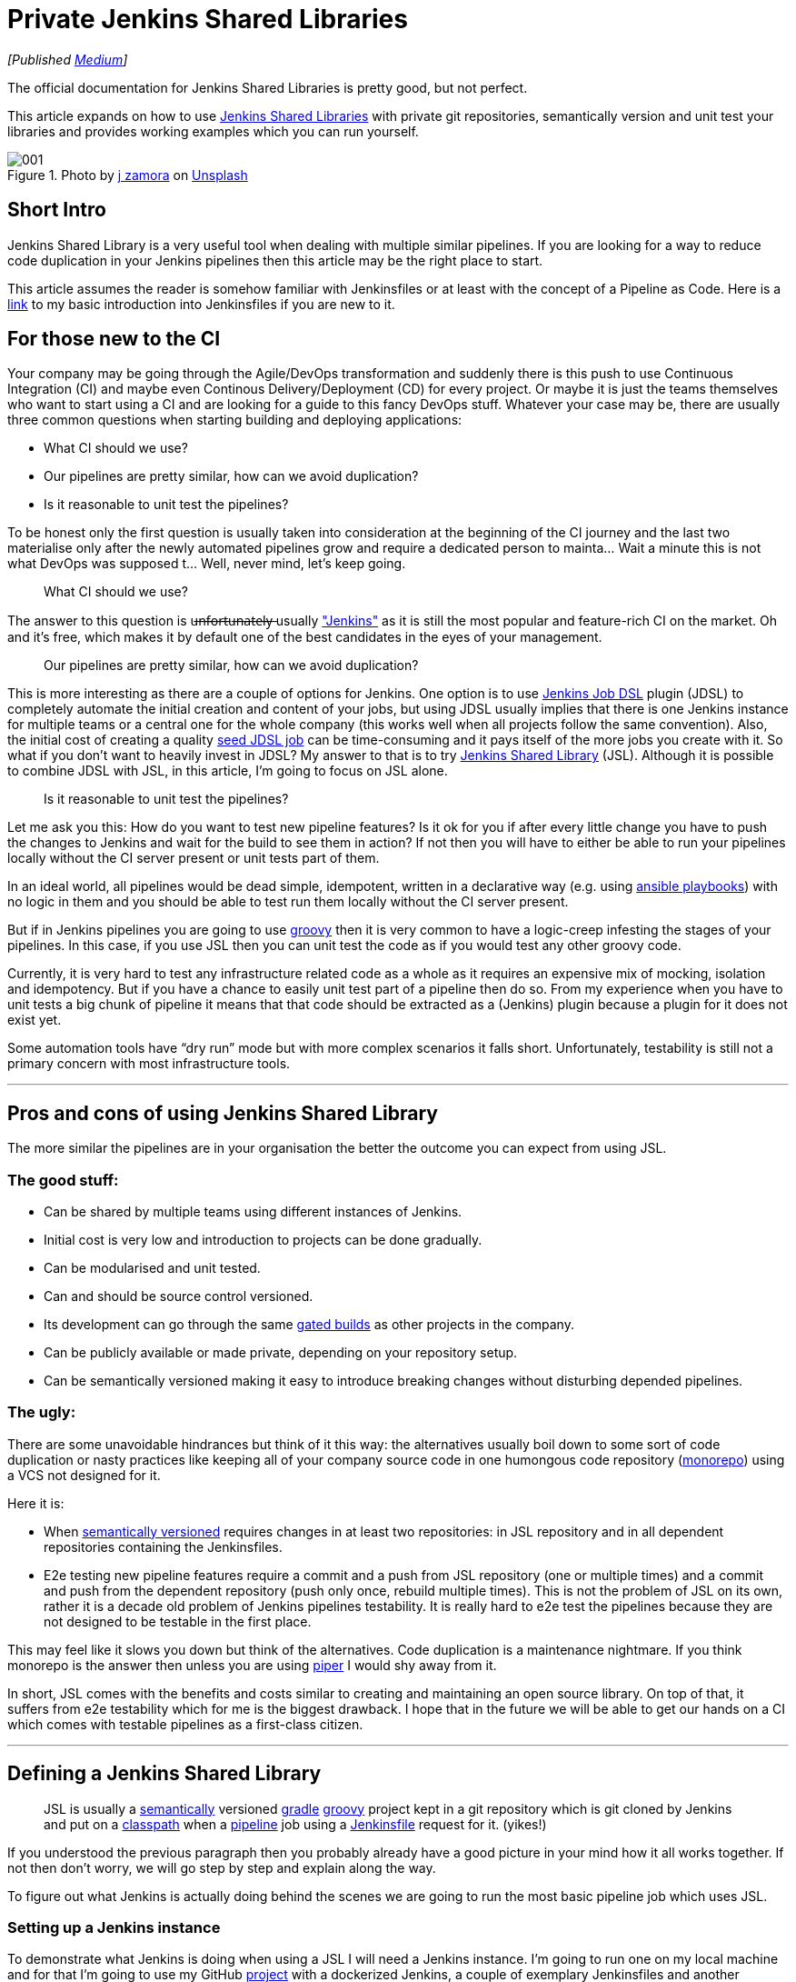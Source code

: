 = Private Jenkins Shared Libraries
:imagesdir: images/2019-02-11/

_[Published https://medium.com/@AndrzejRehmann/private-jenkins-shared-libraries-540abe7a0ab7[Medium]]_

The official documentation for Jenkins Shared Libraries is pretty good, but not perfect.

This article expands on how to use https://jenkins.io/doc/book/pipeline/shared-libraries/[Jenkins Shared Libraries] with private git repositories, semantically version and unit test your libraries and provides working examples which you can run yourself.

.Photo by https://unsplash.com/photos/GWOTvo3qq7U?utm_source=unsplash&utm_medium=referral&utm_content=creditCopyText[j zamora] on https://unsplash.com/search/photos/library?utm_source=unsplash&utm_medium=referral&utm_content=creditCopyText[Unsplash]
image::001.jpeg[]

== Short Intro

Jenkins Shared Library is a very useful tool when dealing with multiple similar pipelines. If you are looking for a way to reduce code duplication in your Jenkins pipelines then this article may be the right place to start.

This article assumes the reader is somehow familiar with Jenkinsfiles or at least with the concept of a Pipeline as Code. Here is a https://medium.com/@AndrzejRehmann/creating-a-jenkinsfile-pipeline-7aefc89b8c67[link] to my basic introduction into Jenkinsfiles if you are new to it.

== For those new to the CI

Your company may be going through the Agile/DevOps transformation and suddenly there is this push to use Continuous Integration (CI) and maybe even Continous Delivery/Deployment (CD) for every project. Or maybe it is just the teams themselves who want to start using a CI and are looking for a guide to this fancy DevOps stuff. Whatever your case may be, there are usually three common questions when starting building and deploying applications:

* What CI should we use?
* Our pipelines are pretty similar, how can we avoid duplication?
* Is it reasonable to unit test the pipelines?

To be honest only the first question is usually taken into consideration at the beginning of the CI journey and the last two materialise only after the newly automated pipelines grow and require a dedicated person to mainta… Wait a minute this is not what DevOps was supposed t… Well, never mind, let’s keep going.

> What CI should we use?

The answer to this question is u̶n̶f̶o̶r̶t̶u̶n̶a̶t̶e̶l̶y̶ usually https://jenkins.io/["Jenkins"] as it is still the most popular and feature-rich CI on the market. Oh and it’s free, which makes it by default one of the best candidates in the eyes of your management.

> Our pipelines are pretty similar, how can we avoid duplication?

This is more interesting as there are a couple of options for Jenkins. One option is to use https://github.com/jenkinsci/job-dsl-plugin[Jenkins Job DSL] plugin (JDSL) to completely automate the initial creation and content of your jobs, but using JDSL usually implies that there is one Jenkins instance for multiple teams or a central one for the whole company (this works well when all projects follow the same convention). Also, the initial cost of creating a quality https://github.com/jenkinsci/job-dsl-plugin/wiki/Tutorial---Using-the-Jenkins-Job-DSL[seed JDSL job] can be time-consuming and it pays itself of the more jobs you create with it. So what if you don’t want to heavily invest in JDSL? My answer to that is to try https://jenkins.io/doc/book/pipeline/shared-libraries/[Jenkins Shared Library] (JSL). Although it is possible to combine JDSL with JSL, in this article, I’m going to focus on JSL alone.

> Is it reasonable to unit test the pipelines?

Let me ask you this: How do you want to test new pipeline features? Is it ok for you if after every little change you have to push the changes to Jenkins and wait for the build to see them in action? If not then you will have to either be able to run your pipelines locally without the CI server present or unit tests part of them.

In an ideal world, all pipelines would be dead simple, idempotent, written in a declarative way (e.g. using https://docs.ansible.com/ansible/devel/user_guide/playbooks.html[ansible playbooks]) with no logic in them and you should be able to test run them locally without the CI server present.

But if in Jenkins pipelines you are going to use http://groovy-lang.org/[groovy] then it is very common to have a logic-creep infesting the stages of your pipelines. In this case, if you use JSL then you can unit test the code as if you would test any other groovy code.

Currently, it is very hard to test any infrastructure related code as a whole as it requires an expensive mix of mocking, isolation and idempotency. But if you have a chance to easily unit test part of a pipeline then do so. From my experience when you have to unit tests a big chunk of pipeline it means that that code should be extracted as a (Jenkins) plugin because a plugin for it does not exist yet.

Some automation tools have “dry run” mode but with more complex scenarios it falls short. Unfortunately, testability is still not a primary concern with most infrastructure tools.

---

== Pros and cons of using Jenkins Shared Library

The more similar the pipelines are in your organisation the better the outcome you can expect from using JSL.

=== The good stuff:

* Can be shared by multiple teams using different instances of Jenkins.
* Initial cost is very low and introduction to projects can be done gradually.
* Can be modularised and unit tested.
* Can and should be source control versioned.
* Its development can go through the same https://en.wikipedia.org/wiki/Gated_commit[gated builds] as other projects in the company.
* Can be publicly available or made private, depending on your repository setup.
* Can be semantically versioned making it easy to introduce breaking changes without disturbing depended pipelines.

=== The ugly:

There are some unavoidable hindrances but think of it this way: the alternatives usually boil down to some sort of code duplication or nasty practices like keeping all of your company source code in one humongous code repository (https://developer.atlassian.com/blog/2015/10/monorepos-in-git/[monorepo]) using a VCS not designed for it.

Here it is:

* When https://semver.org/[semantically versioned] requires changes in at least two repositories: in JSL repository and in all dependent repositories containing the Jenkinsfiles.
* E2e testing new pipeline features require a commit and a push from JSL repository (one or multiple times) and a commit and push from the dependent repository (push only once, rebuild multiple times). This is not the problem of JSL on its own, rather it is a decade old problem of Jenkins pipelines testability. It is really hard to e2e test the pipelines because they are not designed to be testable in the first place.

This may feel like it slows you down but think of the alternatives. Code duplication is a maintenance nightmare. If you think monorepo is the answer then unless you are using https://www.quora.com/What-version-control-system-does-Google-use-and-why[piper] I would shy away from it.

In short, JSL comes with the benefits and costs similar to creating and maintaining an open source library. On top of that, it suffers from e2e testability which for me is the biggest drawback. I hope that in the future we will be able to get our hands on a CI which comes with testable pipelines as a first-class citizen.

---

== Defining a Jenkins Shared Library

> JSL is usually a https://semver.org/[semantically] versioned https://gradle.org/[gradle] http://groovy-lang.org/[groovy] project kept in a git repository which is git cloned by Jenkins and put on a https://jenkins.io/doc/developer/plugin-development/dependencies-and-class-loading/[classpath] when a https://jenkins.io/doc/book/pipeline/[pipeline] job using a https://jenkins.io/doc/book/pipeline/jenkinsfile/[Jenkinsfile] request for it. (yikes!)

If you understood the previous paragraph then you probably already have a good picture in your mind how it all works together. If not then don’t worry, we will go step by step and explain along the way.

To figure out what Jenkins is actually doing behind the scenes we are going to run the most basic pipeline job which uses JSL.

=== Setting up a Jenkins instance

To demonstrate what Jenkins is doing when using a JSL I will need a Jenkins instance. I’m going to run one on my local machine and for that I’m going to use my GitHub https://github.com/hoto/jenkinsfile-examples[project] with a dockerized Jenkins, a couple of exemplary Jenkinsfiles and another dockerized service which will load my Jenkinsfiles from a folder and tell Jenkins to create jobs out of them.

This setup is only for demonstration purposes and is not suitable for production usage.

If you want to follow this post and run the examples then you need to have https://docs.docker.com/install/[docker] and https://docs.docker.com/compose/install/[docker-compose] installed.

....
git clone https://github.com/hoto/jenkinsfile-examples.git -b blog-jenkins-shared-libraries
cd jenkinsfile-examples
docker-compose pull
docker-compose up
....

image::002.png[]

Jenkins should be available in your web browser on `localhost:8080`

image::003.png[]

There are a couple of jobs there already. Their config is based on the Jenkinsfiles `<job_name>.groovy` files located in the `jenkinsfiles` directory inside the repository. Editing, creating or deleting any of those Jenkinsfiles will cause the change to be reflected immediately in Jenkins (sometimes refreshing the page is required).

Jenkins is setup with authentication disabled and a couple of pre-installed plugins so it can be used immediately after it runs.

Structure of `jenkinsfile-examples` project:

....
$ pwd
~/projects/jenkinsfile-examples
$ tree
.
├── Dockerfile
├── docker-compose.yml
├── configs
│   └── C-001-jenkins-shared-library-build-and-test.xml
├── jenkinsfiles
│   ├── 001-stages-declarative-style.groovy
│   ├── 002-stages-scripted-style.groovy
│   ├── 003-stages-parallel.groovy
│   ├── 004-stages-parallel-with-sequential.groovy
│   ├── 020-post-actions.groovy
│   ├── 030-wait-until.groovy
│   ├── 031-wait-until-with-post-actions.groovy
│   ├── 050-shared-library-where-is-it-cloned.groovy
│   ├── 051-shared-library-using-global-variables.groovy
│   ├── 052-shared-library-using-classes.groovy
│   ├── 070-parameterized-build-choices.groovy
│   ├── 090-wait-for-user-input-not-blocking-executor.groovy
│   └── 091-wait-for-user-input-blocking-executor.groovy
└── source
    └── jenkins
        └── usr
            └── share
                └── jenkins
                    ├── plugins.txt
                    └── ref
                        ├── config.xml
                        └── scriptApproval.xml
....

=== Referencing a Shared Library

Let’s run a job called https://github.com/hoto/jenkinsfile-examples/blob/blog-jenkins-shared-libraries/jenkinsfiles/050-shared-library-where-is-it-cloned.groovy[`050-shared-library-where-is-it-cloned`] which uses a following Jenkinsfile `050-shared-library-where-is-it-cloned.groovy` (as you can see Jenkinsfiles can be named whatever but in your projects keep the convention of calling it `Jenkinsfile`):

[source,groovy]
....
library(
  identifier: 'jenkins-shared-library@1.0.4',
  retriever: modernSCM(
    [
      $class: 'GitSCMSource',
      remote: 'https://github.com/hoto/jenkins-shared-library.git'
    ]
  )
)
pipeline {
  agent any
  stages {
  stage('Where is Jenkins Shared Library cloned') {
      steps {
        script {
          sh 'ls -la ../050-shared-library-where-is-it-cloned@libs/jenkins-shared-library'
        }
      }
    }
  }
}
....

What should be interesting to us about this job is that it:

1. Request a `library` located at https://github.com/hoto/jenkins-shared-library referencing git tag `1.0.4`
2. Create a stage which lists the location where the library is located. This is only to reveal the magic behind what Jenkins has done behind the scene.

Let’s run it and go through the build logs.

image::004.png[]
image::005.png[]

Breaking down the logs:

Jenkins tries to load the shared library:

....
Loading library jenkins-shared-library@1.0.4
Attempting to resolve 1.0.4 from remote references...
....

It can’t find it so it clones the referenced git repository `https://github.com/hoto/jenkins-shared-library.git` and checks out a commit tagged `1.0.4`:

....
git init /var/jenkins_home/workspace/050-shared-library-where-is-it-cloned@libs/jenkins-shared-library
...
git config remote.origin.url https://github.com/hoto/jenkins-shared-library.git
...
Checking out Revision b80d1b3ab131580ba51c94d3d97dd65530ec2a66 (1.0.4)
....

Library repository has been cloned outside of the job workspace into `../050-shared-library-where-is-it-cloned@libs/jenkins-shared-library` directory. We can verify that from the command executed inside the stage:

[source,bash]
....
ls -la ../050-shared-library-where-is-it-cloned@libs/jenkins-shared-library
total 72
drwxr-xr-x 8 jenkins jenkins 4096 Nov  4 18:49 .
drwxr-xr-x 3 jenkins jenkins 4096 Nov  4 18:49 ..
drwxr-xr-x 2 jenkins jenkins 4096 Nov  4 18:49 .circleci
-rw-r--r-- 1 jenkins jenkins  245 Nov  4 18:49 .editorconfig
drwxr-xr-x 8 jenkins jenkins 4096 Nov  4 18:49 .git
-rw-r--r-- 1 jenkins jenkins   81 Nov  4 18:49 .gitattributes
-rw-r--r-- 1 jenkins jenkins   34 Nov  4 18:49 .gitignore
-rw-r--r-- 1 jenkins jenkins 1211 Nov  4 18:49 Jenkinsfile
-rw-r--r-- 1 jenkins jenkins 1100 Nov  4 18:49 LICENSE
-rw-r--r-- 1 jenkins jenkins  676 Nov  4 18:49 README.md
-rw-r--r-- 1 jenkins jenkins  789 Nov  4 18:49 build.gradle
drwxr-xr-x 3 jenkins jenkins 4096 Nov  4 18:49 gradle
-rwxr-xr-x 1 jenkins jenkins 5296 Nov  4 18:49 gradlew
-rw-r--r-- 1 jenkins jenkins 2260 Nov  4 18:49 gradlew.bat
drwxr-xr-x 3 jenkins jenkins 4096 Nov  4 18:49 src
drwxr-xr-x 4 jenkins jenkins 4096 Nov  4 18:49 test
drwxr-xr-x 2 jenkins jenkins 4096 Nov  4 18:49 vars
....

Purpose of `050-shared-library-where-is-it-cloned` job is only to show how Jenkins downloads the shared library into its workspace. Now let’s run something more useful.

---

== Using Jenkins Shared Library

=== Using global variables

Job https://github.com/hoto/jenkinsfile-examples/blob/blog-jenkins-shared-libraries/jenkinsfiles/051-shared-library-using-global-variables.groovy[`051-shared-library-using-global-variables`] is utilising Jenkins https://jenkins.io/doc/book/pipeline/syntax/#scripted-pipeline[scripted pipeline] model with fluent interface design pattern making it possible to write elegant, generic and reusable pipelines. If you have a lot of similar projects you could make a template repository with generic Jenkinsfile using this approach and very easily script the creation of new projects and their pipelines.

This model is my preferred one as it offers the most power, reusability and versatility while making the pipelines easy to read at the same time. I recommend you try it first.

There are two strategies to write pipelines like this:

1. Abstract everything including the commands themselves.
This only works when all projects follow the same convention which is known to everybody in the company.
A drawback of doing so will make it hard to tell what commands are used to build a project with just looking at the Jenkinsfile.

2. Abstract everything but the commands.
This is useful when your company does not have a single convention to build similar projects. If you have lot’s of legacy projects then using this strategy will probably save you some headaches.

This example is using strategy #2:

[source,groovy]
....
jsl = library(
  identifier: 'jenkins-shared-library@1.0.4',
  retriever: modernSCM(
    [
      $class: 'GitSCMSource',
      remote: 'https://github.com/hoto/jenkins-shared-library.git'
    ]
  )
)
simplePipeline([jsl: jsl])
  .build(
    command: 'My build command'
  )
  .unitTest(
    command: 'My unit test command'
  )
  .deploy(
    command: 'My deploy command'
  )
....

Also, you could split the build phase from the deployment phase when the pipeline grows to make things easier to maintain.

image::006.png[]

=== Using classes

Job https://github.com/hoto/jenkinsfile-examples/blob/blog-jenkins-shared-libraries/jenkinsfiles/052-shared-library-using-classes.groovy[`052-shared-library-using-classes`] is using the new Jenkins https://jenkins.io/doc/book/pipeline/syntax/#declarative-pipeline[declarative pipeline] model. I find the declarative model useful when quickly creating a pipeline for a single project. It falls short very quickly when you try to abstract it away for multiple projects. I would stay away from it and write a custom pipeline using the scripted model.

You could still mix declarative model with the scripted one but I would not recommend it, anyway here is an example:

[source,groovy]
....
jsl = library(
  identifier: 'jenkins-shared-library@1.0.4',
  retriever: modernSCM(
    [
      $class: 'GitSCMSource',
      remote: 'https://github.com/hoto/jenkins-shared-library.git'
    ]
  )
)

def build = jsl.com.mycompany.jenkins.Build.new(this)

pipeline {
  agent any
  stages {

    stage('Init') {
      steps {
        script {
          build.setBuildDescription(
            title: "#${env.BUILD_NUMBER} My build title.",
            description: 'My build description.'
          )
        }
      }
    }

    stage('Build') {
      steps {
        script {
          echo 'Building...'
        }
      }
    }

    stage('Unit Test') {
      steps {
        script {
          echo 'Unit Testing...'
        }
      }
    }

    stage('Deploy') {
      steps {
        script {
          echo 'Deploying...'
        }
      }
    }

  }
}
....

image::007.png[]

---

== Making Jenkins Shared Library private

In the examples I’m using in this post the referenced JSL is cloned from my public https://github.com/hoto/jenkins-shared-library/tree/1.0.4[repository] on GitHub. By reference I mean this part:

[source,groovy]
....
jsl = library(
  identifier: 'jenkins-shared-library@1.0.4',
  retriever: modernSCM(
    [
      $class: 'GitSCMSource',
      remote: 'https://github.com/hoto/jenkins-shared-library.git'
    ]
  )
)
....

Now, what if you want the JSL repository to be private? That is very easy to do.

To clone a private JSL repository Jenkins needs to be able to authenticate with the hosting provider. You can achieve this in many different ways:

1. By using basic authentication (user and password) added to your Jenkins credentials and then referencing the `credentialsId`:

    [source,groovy]
    ....
    jsl = library(
      identifier: 'jenkins-shared-library@1.0.4',
      retriever: modernSCM(
        [
          $class: 'GitSCMSource',
          remote: 'https://github.com/hoto/jenkins-shared-library.git',
          credentialsId: 'github-cicd-user'
        ]
      )
    )
    ....

2. By using an ssh key added to your Jenkins credentials and then referencing the `credentialsId`:

    [source,groovy]
    ....
    jsl = library(
      identifier: 'jenkins-shared-library@1.0.4',
      retriever: modernSCM(
        [
          $class: 'GitSCMSource',
          remote: 'git@github.com:hoto/jenkins-shared-library.git',
          credentialsId: 'github-cicd-ssh-rw'
        ]
      )
    )
    ....

3. By adding an ssh key to your Jenkins instance and reference JSL with private ssh URL e.g. `git@github.com:hoto/jenkins-shared-library.git`
This can actually be tricky to configure correctly so depending on your Jenkins setup try other approaches first. Also, this approach is not my favourite as it is “magical” because it hides the details of how Jenkins authenticates and which ssh key is used.

Also, JSL repository obviously does not have to be hosted on GitHub (it does not even need to be a git repository), it could be hosted from a private GitLab or Bitbucket etc.

---

== Structure of a Jenkins Shared Library

We’ve looked how to use a JSL, but how do we structure the JSL repository? Let’s deconstruct the shared library repository used in this article.

The source code is located at https://github.com/hoto/jenkins-shared-library/tree/1.0.4 .

The full structure of the repository, as of tag `1.0.4`:

[source,bash]
....
$ pwd
~/projects/jenkins-shared-library

$ tree -a
.
├── .circleci
│   └── config.yml
├── Jenkinsfile
├── build.gradle
├── gradle
│   └── wrapper
│       ├── gradle-wrapper.jar
│       └── gradle-wrapper.properties
├── gradlew
├── gradlew.bat
├── src
│   └── com
│       └── mycompany
│           └── jenkins
│               ├── Build.groovy
│               └── Git.groovy
├── test
│   ├── com
│   │   └── mycompany
│   │       └── jenkins
│   │           ├── BuildShould.groovy
│   │           └── GitShould.groovy
│   └── mocks
│       └── WorkflowScriptStub.groovy
└── vars
    └── simplePipeline.groovy
....

=== Unit testing shared library

Let’s break this project down starting from the top.

[source,bash]
....
├── .circleci
│   └── config.yml
├── Jenkinsfile
├── build.gradle
├── gradle
│   └── wrapper
│       ├── gradle-wrapper.jar
│       └── gradle-wrapper.properties
├── gradlew
├── gradlew.bat
....

This repository is a standard https://gradle.org/[gradle] groovy project, there is nothing special about it. It’s using a gradle wrapper `gradlew` checked into the source control. This is a standard procedure, doing so makes it possible to ensure the CI is using the same gradle version as developers. Another advantage is that by using `gradlew` (unix) or `gradlew.bat` (windows) script you don’t need gradle installed, it will download gradle binary into the repository.

I’ve included a Jenkinsfile in the project but it is unused as I don’t want to pay for a machine running Jenkins. I still wanted automatic testing of my shared library project on every push to the repository so I’ve added a https://github.com/hoto/jenkins-shared-library/blob/1.0.4/.circleci/config.yml[`.circleci/config.yml`] file and hooked up my GitHub repository to a free https://circleci.com/gh/hoto/jenkinsfile-loader/tree/master[circleci] online service.

If this was a real case scenario I would just use a Jenkins instance and create a multi-branch pipeline job referencing the shared library repository. But there is no jenkins-as-a-service so I’m using circle ci in this example.

To show you how to use Jenkins instance to test your JSL repository a pre-made job config is included in `jenkinsfile-examples` project called https://github.com/hoto/jenkinsfile-examples/blob/blog-jenkins-shared-libraries/configs/C-001-jenkins-shared-library-build-and-test.xml[`C-001-jenkins-shared-library-build-and-test`]:


image::008.png[]

Because my JSL project is a standard gradle git repository there are only two things you need to specify in a multi-branch pipeline job: project repository location (GitHub) and location of Jenkinsfile (root). Open `C-001-jenkins-shared-library-build-and-test` job settings to verify that:

image::009.png[]

Let’s have a look at the `jenkinsfile-shared-library` https://github.com/hoto/jenkins-shared-library/blob/1.0.4/Jenkinsfile[`Jenkinsfile`] and then finally run the job.

[source,groovy]
....
jsl = library(
  identifier: "jenkins-shared-library@${env.BRANCH_NAME}",
  retriever: modernSCM(
    [
      $class: 'GitSCMSource',
      remote: 'https://github.com/hoto/jenkins-shared-library.git'
    ]
  )
)

build = jsl.com.mycompany.jenkins.Build.new(this)
git = jsl.com.mycompany.jenkins.Git.new(this)

pipeline {

  agent {
    docker {
      image 'docker.io/gradle:4.5.1-jdk8'
      args '-v /root/.gradle:/home/gradle/.gradle'
    }
  }

  options {
    timeout(time: 5, unit: 'MINUTES')
  }

  stages {

    stage('Init') {
      steps {
        script {
          COMMIT_MESSAGE = git.commitMessage()
          COMMIT_AUTHOR = git.commitAuthor()

          build.setBuildDescription(
            message: COMMIT_MESSAGE,
            description: COMMIT_AUTHOR
          )
        }
      }
    }

    stage('Unit Tests') {
      steps {
        script {
          sh './gradlew test'
        }
      }
    }
  }
}
....

There are two things worth noticing about this particular pipeline:

1. It’s using docker as an agent for every stage making it very easy to run as only docker is needed on a Jenkins executor. No tools and compilers have to be installed on Jenkins, everything comes from a docker container.

2. It uses a neat trick of referencing itself when building and testing itself.

If you haven’t noticed the pipeline is using a shared library which points to itself:

[source,groovy]
....
jsl = library(
  identifier: "jenkins-shared-library@${env.BRANCH_NAME}",
  retriever: modernSCM(
    [
      $class: 'GitSCMSource',
      remote: 'https://github.com/hoto/jenkins-shared-library.git'
    ]
  )
)
....

On top of it, the identifier points to a library version using an environment variable `${env.BRANCH_NAME}`. When you combine this with a multi-branch pipeline job and gated pull requests you are technically able to add new pipeline features and unit test them at the same time before you merge them into master branch. Think of it, the possibilities are endless… But honestly, I don’t think cramming all of your pipelines features into a single Jenkinsfile is practical. More likely you would end up using a couple of components and that’s it.


image::010.png[]

First build of `Unit Tests` stage took `1min 15s` yet after retrying the same build it took only `4s` as all of the depenencies has been already cached on the host. This is done by passing some extra arguments to docker to mount the gradle cache from the host `args ‘-v /root/.gradle:/home/gradle/.gradle’` Otherwise each new stage would have to download all of the depencencies each time as each stage is a fresh docker container.

=== Shared Library classes

In groovy you can use either classes or scripts. IMHO most of the logic should be put into unit testable classes and then referenced from groovy scripts (Jenkinsfile itself is a groovy script).

....
├── src
│   └── com
│       └── mycompany
│           └── jenkins
│               ├── Build.groovy
│               └── Git.groovy
├── test
│   ├── com
│   │   └── mycompany
│   │       └── jenkins
│   │           ├── BuildShould.groovy
│   │           └── GitShould.groovy
│   └── mocks
│       └── WorkflowScriptStub.groovy
....

The `src` directory is similar to a standard Java source directory structure. This directory is added to the classpath when executing a pipeline.

In tests, I’m using http://spockframework.org/[spock] test framework which is a nice benefit of using groovy for unit tests.

=== Shared Library global variables

The `vars` directory hosts scripts that define global variables accessible from the pipeline. The base name of each `<name>.groovy` file is a `camelCased` identifier.

....
└── vars
    └── simplePipeline.groovy
....

Official https://jenkins.io/doc/book/pipeline/shared-libraries/[documentation] is using “global variables” for something that to me looks like functions. I’m not a Jenkins or groovy expert so I’m gonna use the same nomenclature as to not confuse people.

The only file in my `vars` folder: `simplePipeline.groovy` is a https://jenkins.io/doc/book/pipeline/shared-libraries/#defining-custom-steps[custom step] directive. It is a step because it contains a function with a special declaration `call(Map args)` .

....
def call(Map args) {
  someCodeHere()
}
....

That `call` function will be triggered when you call `simplePipeline(args)` from anywhere in the pipeline.

I’m not going to go into many details here but take note that there are a couple of other different “global variables” you can use.

---

== Example of a pipeline

To give you an idea of how a pipeline using JSL could look like here is one example from a project I have been working on. There is still a lot of room for improvement though.

[source,groovy]
....
jsl = library(
  identifier: 'jenkins-shared-library@17.0.0',
  retriever: modernSCM(
    [
      $class       : 'GitSCMSource',
      remote       : 'ssh://git@bitbucket.mycompany.com/ftl/myservice.git',
      credentialsId: 'bitbucket-cicd-ssh-rw'
    ]
  )
)

def buildData = environment.gatherBuildData(
  jsl: jsl,
  projectName: 'myservice',
  projectRepositoryUrl: 'https://bitbucket.mycompany.com/projects/ftl/repos/myservice',
  teamName: 'FTL',
  servicesNames: ['myservice'],
  servicesUrls: [
    myservice: [
      test: 'http://myservice.dev.mycompany.com',
      pre : 'http://myservice.pre.mycompany.com',
      pro : 'http://myservice.pro.mycompany.com'
    ]
  ],
  mainBranch: 'master'
)

bitbucket(buildData).jobInProgress()

def slack = newSlack(
  jsl: jsl,
  buildData: buildData,
  officialChannel: '#ftl-builds',
  testChannel: '#ftl-builds-test',
  whenBranch: 'master'
)

dockerPipeline(jsl: jsl, type: 'maven', buildData: buildData)
  .withSlack(slack)
  .setBuildDescription()
  .build("""
    ./mvnw versions:set -D newVersion='${buildData.version}' -D generateBackupPoms=false
    ./mvnw clean package -D skipTests
    """)
  .unitTests('./mvnw test')
  .integrationTestsWithPostgres('./mvnw verify -D skipTests')
  .pactTests("""
    ./mvnw test \
      -D skipTests=true \
      -D skipPacts=false \
      -D pact.provider.version='${buildData.version}' \
      -D pact.verifier.publishResults={{shouldPublishResults}}
    """)
  .gitTag(
    tag: buildData.version,
    whenBranch: 'master'
  )

deployment(jsl: jsl, buildData: buildData)
  .withSlack(slack)
  .deployTest(
    serviceName: 'myservice',
    artifactDir: './myservice-parent/myservice-webapp/target/',
    artifactName: "myservice-${buildData.version}.zip",
    whenBranch: 'master'
  )
  .deployPre(
    serviceName: 'myservice',
    artifactDir: './myservice-parent/myservice-webapp/target/',
    artifactName: "myservice-${buildData.version}.zip",
    whenBranch: 'master'
  )
  .gatling(
    environment: 'PRE',
    type: 'maven',
    command: """
      ./mvnw gatling:execute \
        -pl myservice-parent/myservice-stress \
        -D myservice.stress.environment=pre
    """,
    whenBranch: 'master'
  )
  .promoteArtifactFromPreToPro(
    serviceName: 'myservice',
    artifactName: "myservice-${buildData.version}.zip",
    whenBranch: 'master'
  )
  .createJiraTicketRequestingDeploymentToPro(
    whenBranch: 'master'
  )

bitbucket(buildData).jobSucceeded()
....

== The End
To wrap this up. Jenkins Shared Library takes time and effort to learn and set up properly. Try to make your pipelines as declarative as possible and unit test only the parts with logic in them.

Before you write any custom code for your pipeline in groovy, check if there is a plugin for it first. Jenkins has thousands of them and that’s the main reason it is so popular.

If you are blessed and you are dealing with only containers in production using https://github.com/garystafford/cd-maturity-model/blob/requirejs/images/IaC_Maturity_Model%20v2_1.pdf[proper tools] you should have it easier to make your pipelines simple.

On the other hand, if you are dealing with a ton of legacy apps, no containers and obscure bash scripts then instead of rewriting pipelines to groovy maybe have a look at Ansible? But that’s a topic for another time.